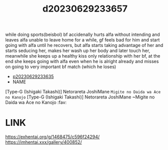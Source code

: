 :PROPERTIES:
:ID:       bd5522d1-e2b4-4400-a8b8-0739895936f7
:END:
#+title: d20230629233657
#+filetags: :20230629233657:ntronary:
while doing sports(beisbol) bf accidenally hurts alfa without intending and leaves alfa unable to leave home for a while, gf feels bad for him and start going with alfa until he recovers, but alfa starts taking advantage of her and starts seducing her, makes her wash up her body and later touch her, meanwhile she keeps up a healthy kiss only relationship with her bf, at the end she keeps going with alfa even when he is alright already and misses on going to very important bf match (which he loses)
- [[id:27a3a8f3-a5cf-4f9d-9810-69a0bd1d43f2][p20230629233635]]
- NAME
[Type-G (Ishigaki Takashi)] Netorareta JoshiMane ~Migite no Daida wa Ace no Kanojo~
[Type-G (Ishigaki Takashi)] Netorareta JoshiMane ~Migite no Daida wa Ace no Kanojo :fav:
* LINK
https://exhentai.org/g/1468475/c596f24294/
https://imhentai.xxx/gallery/400852/
